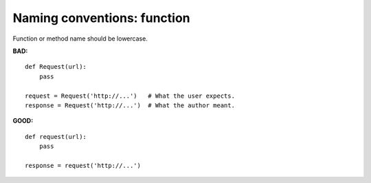 ============================
Naming conventions: function
============================

Function or method name should be lowercase.

**BAD:**

.. rst-class:: bad

::

    def Request(url):
        pass

    request = Request('http://...')   # What the user expects.
    response = Request('http://...')  # What the author meant.

**GOOD:**

::

    def request(url):
        pass

    response = request('http://...')
